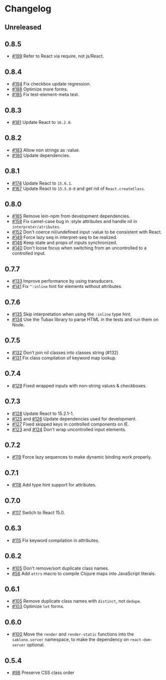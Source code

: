 * Changelog
** Unreleased

** 0.8.5

   - [[https://github.com/r0man/sablono/pull/199][#199]] Refer to React via require, not js/React.

** 0.8.4

   - [[https://github.com/r0man/sablono/issues/194][#194]] Fix checkbox update regression.
   - [[https://github.com/r0man/sablono/pull/188/files][#188]] Optimize more forms.
   - [[https://github.com/r0man/sablono/pull/185][#185]] Fix test-element-meta test.

** 0.8.3

   - [[https://github.com/r0man/sablono/pull/181][#181]] Update React to =16.2.0=.

** 0.8.2

   - [[https://github.com/r0man/sablono/pull/183][#183]] Allow non strings as :value.
   - [[https://github.com/r0man/sablono/pull/180][#180]] Update dependencies.

** 0.8.1

   - [[https://github.com/r0man/sablono/pull/174][#174]] Update React to =15.6.1=.
   - [[https://github.com/r0man/sablono/pull/167][#167]] Update React to =15.5.0-0= and get rid of =React.createClass=.

** 0.8.0

   - [[https://github.com/r0man/sablono/pull/165][#165]] Remove lein-npm from development dependencies.
   - [[https://github.com/r0man/sablono/issues/158][#158]] Fix camel-case bug in :style attributes and handle nil in =interpreter/atributes=.
   - [[https://github.com/r0man/sablono/pull/152][#152]] Don't coerce nil/undefined input :value to be consistent with React.
   - [[https://github.com/r0man/sablono/pull/149][#149]] Force lazy seq in interpret-seq to be realized.
   - [[https://github.com/r0man/sablono/pull/146][#146]] Keep state and props of inputs synchronized.
   - [[https://github.com/r0man/sablono/issues/140][#140]] Don't loose focus when switching from an uncontrolled to a
     controlled input.

** 0.7.7

   - [[https://github.com/r0man/sablono/pull/133][#133]] Improve performance by using transducers.
   - [[https://github.com/r0man/sablono/issues/141][#141]] Fix =^:inline= hint for elements without attributes.

** 0.7.6

   - [[https://github.com/r0man/sablono/pull/135][#135]] Skip interpretation when using the =:inline= type hint.
   - [[https://github.com/r0man/sablono/pull/134][#134]] Use the Tubax library to parse HTML in the tests and run them
     on Node.

** 0.7.5

   - [[https://github.com/r0man/sablono/pull/132][#132]] Don’t join nil classes into classes string (#132)
   - [[https://github.com/r0man/sablono/pull/131][#131]] Fix class compilation of keyword map lookup.

** 0.7.4

   - [[https://github.com/r0man/sablono/pull/129][#129]] Fixed wrapped inputs with non-string values & checkboxes.

** 0.7.3

   - [[https://github.com/r0man/sablono/pull/128][#128]] Update React to 15.2.1-1.
   - [[https://github.com/r0man/sablono/pull/125][#125]] and [[https://github.com/r0man/sablono/pull/126][#126]] Update dependencies used for development.
   - [[https://github.com/r0man/sablono/pull/127][#127]] Fixed skipped keys in controlled components on IE.
   - [[https://github.com/r0man/sablono/pull/123][#123]] and [[https://github.com/r0man/sablono/pull/124][#124]] Don't wrap uncontrolled input elements.

** 0.7.2

   - [[https://github.com/r0man/sablono/issues/119][#119]] Force lazy sequences to make dynamic binding work properly.

** 0.7.1

   - [[https://github.com/r0man/sablono/pull/118][#118]] Add type hint support for attributes.

** 0.7.0

   - [[https://github.com/r0man/sablono/pull/117][#117]] Switch to React 15.0.

** 0.6.3

   - [[https://github.com/r0man/sablono/issues/115][#115]] Fix keyword compilation in attributes.

** 0.6.2

   - [[https://github.com/r0man/sablono/pull/105][#105]] Don't remove/sort duplicate class names.
   - [[https://github.com/r0man/sablono/issues/56][#56]] Add =attrs= macro to compile Clojure maps into JavaScript
     literals.

** 0.6.1

   - [[https://github.com/r0man/sablono/pull/105][#105]] Remove duplicate class names with =distinct=, not =dedupe=.
   - [[https://github.com/r0man/sablono/issues/103][#103]] Optimize =let= forms.

** 0.6.0

   - [[https://github.com/r0man/sablono/issues/100][#100]] Move the =render= and =render-static= functions into the
     =sablono.server= namespace, to make the dependency on
     =react-dom-server= optional.

** 0.5.4

   - [[https://github.com/r0man/sablono/issues/98][#98]] Preserve CSS class order
